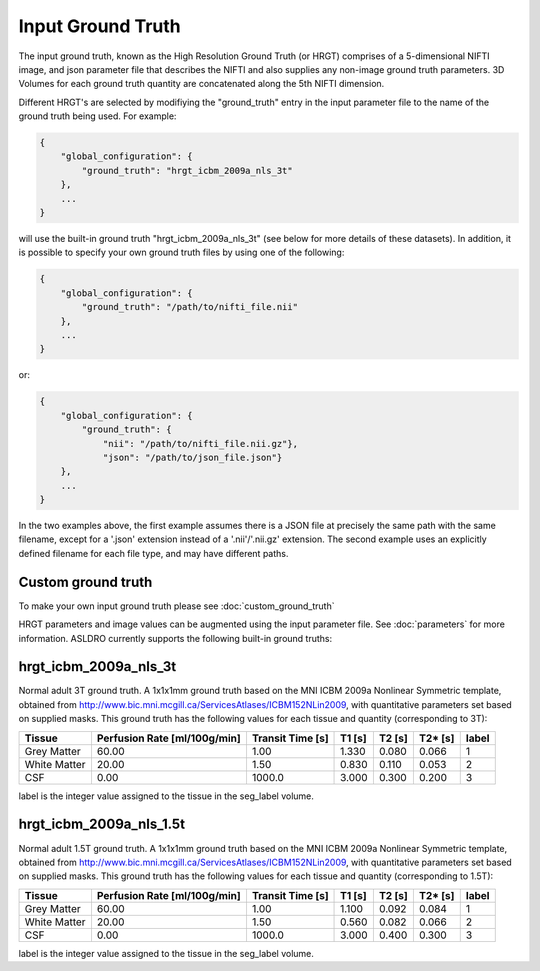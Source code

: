 Input Ground Truth
===================

The input ground truth, known as the High Resolution Ground Truth (or HRGT)
comprises of a 5-dimensional NIFTI image, and json parameter file that
describes the NIFTI and also supplies any non-image ground truth parameters. 3D Volumes for each
ground truth quantity are concatenated along the 5th NIFTI dimension.

.. image:: /images/ground_truth_concatenation.png

Different HRGT's are selected by modifiying the "ground_truth" entry in the input parameter file to
the name of the ground truth being used.  For example:

.. code-block:: json

    {
        "global_configuration": {
            "ground_truth": "hrgt_icbm_2009a_nls_3t"
        },
        ...
    }
will use the built-in ground truth "hrgt_icbm_2009a_nls_3t" (see below for more details of these
datasets). In addition, it is possible to specify your own ground truth files by using one of the
following:

.. code-block:: json

    {
        "global_configuration": {
            "ground_truth": "/path/to/nifti_file.nii"
        },
        ...
    }
or:

.. code-block:: json

    {
        "global_configuration": {
            "ground_truth": {
                "nii": "/path/to/nifti_file.nii.gz"},
                "json": "/path/to/json_file.json"}
        },
        ...
    }
In the two examples above, the first example assumes there is a JSON file at precisely the same path
with the same filename, except for a '.json' extension instead of a '.nii'/'.nii.gz' extension.
The second example uses an explicitly defined filename for each file type, and may have different
paths.

Custom ground truth
~~~~~~~~~~~~~~~~~~~~

To make your own input ground truth please see :doc:`custom_ground_truth`

HRGT parameters and image values can be augmented using the input parameter file. See :doc:`parameters` for more information.
ASLDRO currently supports the following built-in ground truths:


hrgt_icbm_2009a_nls_3t
~~~~~~~~~~~~~~~~~~~~~~

Normal adult 3T ground truth.
A 1x1x1mm ground truth based on the MNI ICBM 2009a Nonlinear
Symmetric template, obtained from http://www.bic.mni.mcgill.ca/ServicesAtlases/ICBM152NLin2009,
with quantitative parameters set based on supplied masks.  This ground truth has the following
values for each tissue and quantity (corresponding to 3T):

+--------------+----------------+--------------+-----------+----------+----------+----------+
| Tissue       | Perfusion Rate | Transit Time | T1        | T2       | T2*      | label    |
|              | [ml/100g/min]  | [s]          | [s]       | [s]      | [s]      |          |
+==============+================+==============+===========+==========+==========+==========+
| Grey Matter  | 60.00          | 1.00         | 1.330     | 0.080    | 0.066    | 1        | 
+--------------+----------------+--------------+-----------+----------+----------+----------+
| White Matter | 20.00          | 1.50         | 0.830     | 0.110    | 0.053    | 2        |
+--------------+----------------+--------------+-----------+----------+----------+----------+
| CSF          | 0.00           | 1000.0       | 3.000     | 0.300    | 0.200    | 3        |
+--------------+----------------+--------------+-----------+----------+----------+----------+

label is the integer value assigned to the tissue in the seg_label volume.


hrgt_icbm_2009a_nls_1.5t
~~~~~~~~~~~~~~~~~~~~~~

Normal adult 1.5T ground truth.
A 1x1x1mm ground truth based on the MNI ICBM 2009a Nonlinear
Symmetric template, obtained from http://www.bic.mni.mcgill.ca/ServicesAtlases/ICBM152NLin2009,
with quantitative parameters set based on supplied masks.  This ground truth has the following
values for each tissue and quantity (corresponding to 1.5T):

+--------------+----------------+--------------+-----------+----------+----------+----------+
| Tissue       | Perfusion Rate | Transit Time | T1        | T2       | T2*      | label    |
|              | [ml/100g/min]  | [s]          | [s]       | [s]      | [s]      |          |
+==============+================+==============+===========+==========+==========+==========+
| Grey Matter  | 60.00          | 1.00         | 1.100     | 0.092    | 0.084    | 1        | 
+--------------+----------------+--------------+-----------+----------+----------+----------+
| White Matter | 20.00          | 1.50         | 0.560     | 0.082    | 0.066    | 2        |
+--------------+----------------+--------------+-----------+----------+----------+----------+
| CSF          | 0.00           | 1000.0       | 3.000     | 0.400    | 0.300    | 3        |
+--------------+----------------+--------------+-----------+----------+----------+----------+

label is the integer value assigned to the tissue in the seg_label volume.
